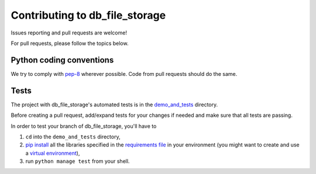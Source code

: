 ===============================
Contributing to db_file_storage
===============================

Issues reporting and pull requests are welcome!

For pull requests, please follow the topics below.

Python coding conventions
------------------------------

We try to comply with `pep-8 <https://www.python.org/dev/peps/pep-0008/>`_ wherever possible.
Code from pull requests should do the same.

Tests
------------------------------

The project with db_file_storage's automated tests is in the
`demo_and_tests <https://github.com/victor-o-silva/db_file_storage/tree/master/demo_and_tests>`_ directory.

Before creating a pull request, add/expand tests for your changes if needed and make sure that all tests are passing.

In order to test your branch of db_file_storage, you'll have to

#. ``cd`` into the ``demo_and_tests`` directory,
#. `pip install <https://pypi.python.org/pypi/pip>`_ all the libraries specified in the `requirements file <https://github.com/victor-o-silva/db_file_storage/blob/master/demo_and_tests/requirements.txt>`_ in your environment (you might want to create and use a `virtual environment <http://docs.python-guide.org/en/latest/dev/virtualenvs/>`_),
#. run ``python manage test`` from your shell.
